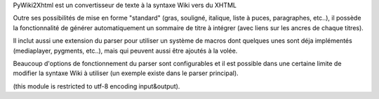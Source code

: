 PyWiki2Xhtml est un convertisseur de texte à la syntaxe Wiki vers du XHTML

Outre ses possibilités de mise en forme "standard" (gras, souligné, italique, liste à 
puces, paragraphes, etc..), il possède la fonctionnalité de générer automatiquement un 
sommaire de titre à intégrer (avec liens sur les ancres de chaque titres).

Il inclut aussi une extension du parser pour utiliser un système de macros dont quelques 
unes sont déja implémentés (mediaplayer, pygments, etc..), mais qui peuvent aussi être 
ajoutés à la volée.

Beaucoup d'options de fonctionnement du parser sont configurables et il est possible dans 
une certaine limite de modifier la syntaxe Wiki à utiliser (un exemple existe dans le 
parser principal).

(this module is restricted to utf-8 encoding input&output).
